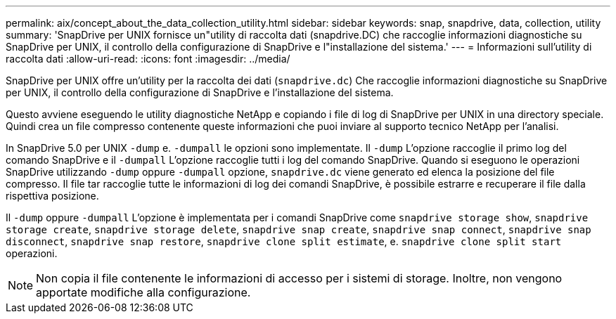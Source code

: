 ---
permalink: aix/concept_about_the_data_collection_utility.html 
sidebar: sidebar 
keywords: snap, snapdrive, data, collection, utility 
summary: 'SnapDrive per UNIX fornisce un"utility di raccolta dati (snapdrive.DC) che raccoglie informazioni diagnostiche su SnapDrive per UNIX, il controllo della configurazione di SnapDrive e l"installazione del sistema.' 
---
= Informazioni sull'utility di raccolta dati
:allow-uri-read: 
:icons: font
:imagesdir: ../media/


[role="lead"]
SnapDrive per UNIX offre un'utility per la raccolta dei dati (`snapdrive.dc`) Che raccoglie informazioni diagnostiche su SnapDrive per UNIX, il controllo della configurazione di SnapDrive e l'installazione del sistema.

Questo avviene eseguendo le utility diagnostiche NetApp e copiando i file di log di SnapDrive per UNIX in una directory speciale. Quindi crea un file compresso contenente queste informazioni che puoi inviare al supporto tecnico NetApp per l'analisi.

In SnapDrive 5.0 per UNIX `-dump` e. `-dumpall` le opzioni sono implementate. Il `-dump` L'opzione raccoglie il primo log del comando SnapDrive e il `-dumpall` L'opzione raccoglie tutti i log del comando SnapDrive. Quando si eseguono le operazioni SnapDrive utilizzando `-dump` oppure `-dumpall` opzione, `snapdrive.dc` viene generato ed elenca la posizione del file compresso. Il file tar raccoglie tutte le informazioni di log dei comandi SnapDrive, è possibile estrarre e recuperare il file dalla rispettiva posizione.

Il `-dump` oppure `-dumpall` L'opzione è implementata per i comandi SnapDrive come `snapdrive storage show`, `snapdrive storage create`, `snapdrive storage delete`, `snapdrive snap create`, `snapdrive snap connect`, `snapdrive snap disconnect`, `snapdrive snap restore`, `snapdrive clone split estimate`, e. `snapdrive clone split start` operazioni.


NOTE: Non copia il file contenente le informazioni di accesso per i sistemi di storage. Inoltre, non vengono apportate modifiche alla configurazione.
